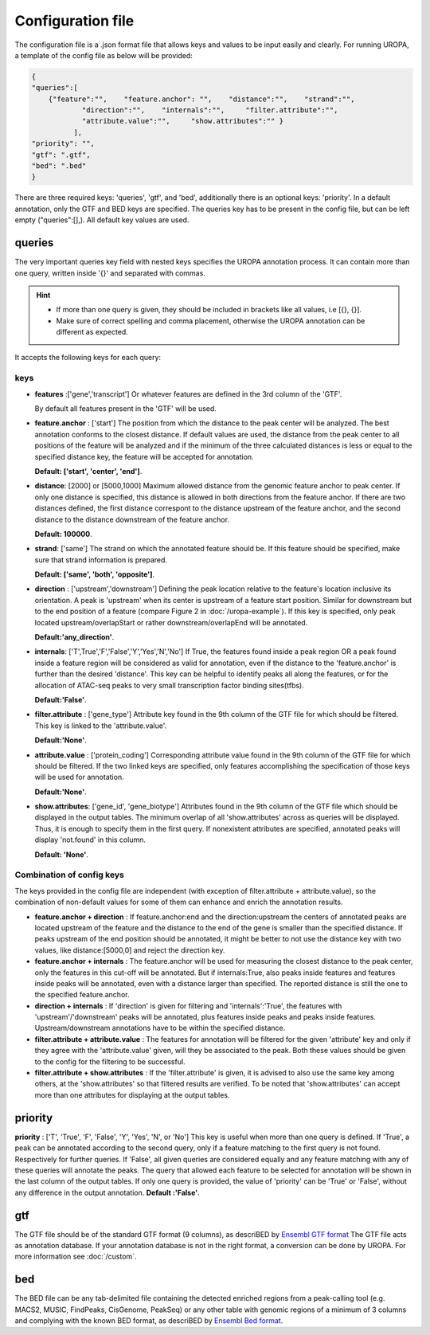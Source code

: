 Configuration file
==================
The configuration file is a .json format file that allows keys and
values to be input easily and clearly. For running UROPA, a template of
the config file as below will be provided:

.. code:: json

    {
    "queries":[ 
        {"feature":"",    "feature.anchor": "",    "distance":"",    "strand":"",
		"direction":"",    "internals":"",     "filter.attribute":"",    
		"attribute.value":"",     "show.attributes":"" }
              ],
    "priority": "",
    "gtf": ".gtf",
    "bed": ".bed"
    }

There are three required keys: 'queries', 'gtf', and 'bed', additionally
there is an optional keys: 'priority'.                
In a default annotation, only the GTF and BED keys are specified. The queries key has to be present in the config file, but can be left empty
("queries":[],). All default key values are used.

queries
-------

The very important queries key field with nested keys specifies the
UROPA annotation process. It can contain more than one query, written
inside '{}' and separated with commas.

.. hint:: 

	-  	If more than one query is given, they should be included in brackets
		like all values, i.e [{}, {}].
	-  	Make sure of correct spelling and comma placement, otherwise the
		UROPA annotation can be different as expected.

It accepts the following keys for each query:

keys
~~~~

-  **features** :['gene','transcript'] Or whatever features are defined
   in the 3rd column of the 'GTF'.       
   
   By default all features present in the 'GTF' will be used.

-  **feature.anchor** : ['start'] The position from which the distance
   to the peak center will be analyzed. The best annotation conforms to
   the closest distance. If default values are used, the distance from the peak center to all positions of the feature will be analyzed
   and if the minimum of the three calculated distances is less or equal to the specified distance key, the feature
   will be accepted for annotation.              
   
   **Default: ['start', 'center', 'end']**.

-  **distance**: [2000] or [5000,1000] Maximum allowed distance from the genomic feature anchor to peak
   center. If only one distance is specified, this distance is allowed in both directions from the
   feature anchor. If there are two distances defined, the first distance correspont to the distance upstream of the feature
   anchor, and the second distance to the distance downstream of the feature anchor.          
   
   **Default: 100000**.

-  **strand**: ['same'] The strand on which the annotated feature should
   be. If this feature should be specified, make sure that strand information is prepared.         
   
   **Default: ['same', 'both', 'opposite']**. 

-  **direction** : ['upstream','downstream'] Defining the peak
   location relative to the feature's location inclusive its orientation.
   A peak is 'upstream' when its center is upstream of a feature start
   position. Similar for downstream but to the end position of a
   feature (compare Figure 2 in :doc:`/uropa-example`). If this key is
   specified, only peak located upstream/overlapStart or rather
   downstream/overlapEnd will be annotated.     
   
   **Default:'any\_direction'**.

-  **internals**: ['T',True','F','False','Y','Yes','N','No'] If True,
   the features found inside a peak region OR a peak found inside a
   feature region will be considered as valid for annotation, even if
   the distance to the 'feature.anchor' is further than the desired
   'distance'. This key can be helpful to identify peaks all along the
   features, or for the allocation of ATAC-seq peaks to very small
   transcription factor binding sites(tfbs).        
   
   **Default:'False'**.

-  **filter.attribute** : ['gene\_type'] Attribute key found in the 9th
   column of the GTF file for which should be filtered. This key is linked to the 'attribute.value'.          
   
   **Default:'None'**.

-  **attribute.value** : ['protein\_coding'] Corresponding attribute value found in the 9th
   column of the GTF file for which should be filtered. If the two linked keys are specified, only features accomplishing the specification of those keys will be used for annotation.       
   
   **Default:'None'**.

-  **show.attributes**: ['gene\_id', 'gene\_biotype'] Attributes found in the 9th
   column of the GTF file which should be displayed in the output tables. The minimum overlap of all 'show.attributes' across as queries will be displayed. 
   Thus, it is enough to specify them in the first query.
   If nonexistent attributes are specified, annotated peaks will display 'not.found' in
   this column.                  
   
   **Default: 'None'**.
   
Combination of config keys
~~~~~~~~~~~~~~~~~~~~~~~~~~

The keys provided in the config file are independent (with exception of
filter.attribute + attribute.value), so the combination of non-default
values for some of them can enhance and enrich the annotation results.

-  **feature.anchor + direction** : If feature.anchor:end and the
   direction:upstream the centers of annotated peaks are located
   upstream of the feature and the distance to the end of the gene is
   smaller than the specified distance. If peaks upstream of the end
   position should be annotated, it might be better to not use the
   distance key with two values, like distance:[5000,0] and reject the
   direction key.

-  **feature.anchor + internals** : The feature.anchor will be used for
   measuring the closest distance to the peak center, only the features
   in this cut-off will be annotated. But if internals:True, also peaks
   inside features and features inside peaks will be annotated, even
   with a distance larger than specified. The reported distance is still
   the one to the specified feature.anchor.

-  **direction + internals** : If 'direction' is given for filtering and
   'internals':'True', the features with 'upstream'/'downstream' peaks
   will be annotated, plus features inside peaks and peaks inside
   features. Upstream/downstream annotations have to be within the
   specified distance.

-  **filter.attribute + attribute.value** : The features for annotation
   will be filtered for the given 'attribute' key and only if they agree
   with the 'attribute.value' given, will they be associated to the
   peak. Both these values should be given to the config for the
   filtering to be successful.

-  **filter.attribute + show.attributes** : If the 'filter.attribute' is
   given, it is advised to also use the same key among others, at the
   'show.attributes' so that filtered results are verified. To be noted
   that 'show.attributes' can accept more than one attributes for
   displaying at the output tables.

.. note: The combination is affecting results accordingly, when given in the same query. If used in different queries, they work independently,they are not considered as combined.

priority
--------

**priority** : ['T', 'True', 'F', 'False', 'Y', 'Yes', 'N', or 'No']
This key is useful when more than one query is defined. If 'True', a peak can be annotated according to the second query, only if a feature matching to the first query is not found. Respectively for
further queries. If 'False', all given queries are considered equally and any feature matching with any of these queries will annotate the peaks. The query that allowed each feature to be selected for annotation will be shown 
in the last column of the output tables. If only one query is provided, the value of 'priority' can be 'True' or 'False', without any difference in the output annotation.        
**Default :'False'**. 

gtf
---

The GTF file should be of the standard GTF format (9 columns), as descriBED by `Ensembl GTF format`_ 
The GTF file acts as annotation database. If your annotation database is not in the right format, a conversion can be done by
UROPA. For more information see :doc:`/custom`.

bed
---

The BED file can be any tab-delimited file containing the detected enriched regions from a peak-calling tool (e.g. MACS2, MUSIC, FindPeaks, CisGenome, PeakSeq) 
or any other table with genomic regions of a minimum of 3 columns and complying with the known BED format, as descriBED by `Ensembl Bed format`_.


.. hint: 

	In order for the default values to be active, the key itself shouldn't be present and empty in the config file. 
	In case there exist a key without value, an error message will advise you to fill in or omit the key.

.. _Ensembl GTF format: http://www.ensembl.org/info/website/upload/gff.html%3E
.. _Ensembl Bed format: http://www.ensembl.org/info/website/upload/BED.html
